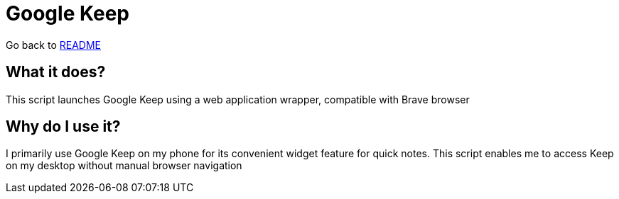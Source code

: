 # Google Keep

:relfileprefix: ../
Go back to xref:README.adoc[README]

## What it does?
This script launches Google Keep using a web application wrapper, compatible with Brave browser

## Why do I use it?
I primarily use Google Keep on my phone for its convenient widget feature for quick notes. This script enables me to access Keep on my desktop without manual browser navigation